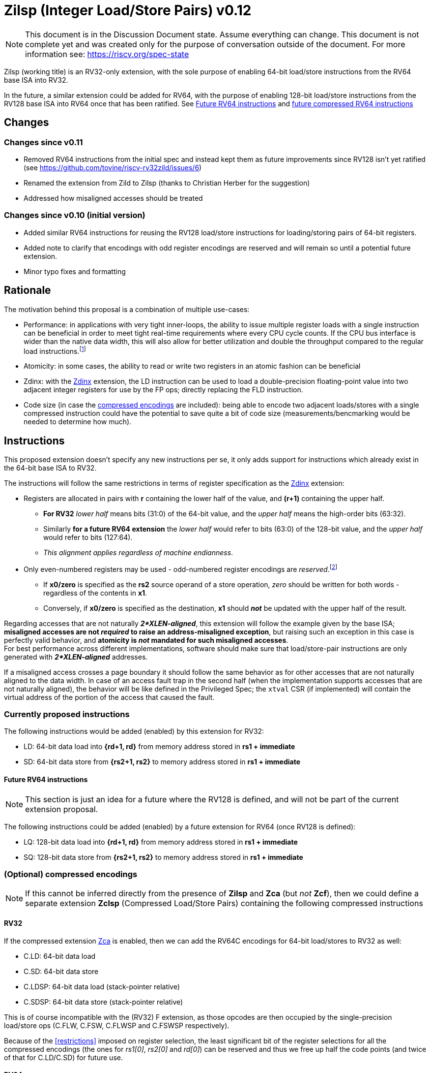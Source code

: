 [#Zilsp]
= Zilsp (Integer Load/Store Pairs) v0.12

NOTE: This document is in the Discussion Document state. Assume everything can change. This document is not complete yet and was created only for the purpose of conversation outside of the document. For more information see: https://riscv.org/spec-state

Zilsp (working title) is an RV32-only extension, with the sole purpose of enabling 64-bit load/store instructions from the RV64 base ISA into RV32.

In the future, a similar extension could be added for RV64, with the purpose of enabling 128-bit load/store instructions from the RV128 base ISA into RV64 once that has been ratified. See <<future_RV64_instructions>> and <<RV64_compressed,future compressed RV64 instructions>>

[#Changes]
== Changes

=== Changes since v0.11

* Removed RV64 instructions from the initial spec and instead kept them as future improvements since RV128 isn't yet ratified (see https://github.com/tovine/riscv-rv32zild/issues/6)
* Renamed the extension from Zild to Zilsp (thanks to Christian Herber for the suggestion)
* Addressed how misaligned accesses should be treated

=== Changes since v0.10 (initial version)

* Added similar RV64 instructions for reusing the RV128 load/store instructions for loading/storing pairs of 64-bit registers.
* Added note to clarify that encodings with odd register encodings are reserved and will remain so until a potential future extension.
* Minor typo fixes and formatting

[#Rationale]
== Rationale

The motivation behind this proposal is a combination of multiple use-cases:

* Performance: in applications with very tight inner-loops, the ability to issue multiple register loads with a single instruction can be beneficial in order to meet tight real-time requirements where every CPU cycle counts. If the CPU bus interface is wider than the native data width, this will also allow for better utilization and double the throughput compared to the regular load instructions.footnote:[While the same _could_ be achieved using macro-op fusion, having a dedicated instruction for this makes it easier for smaller implementations with simple decoders and short pipelines to utilize this. The most realistic alternative for most smaller implementations would be to fuse two adjacent C.LW/C.LD instructions, as anything else would require a decoder wider than 32 bits and/or multiple decode stages - all adding complexity and (power/area) cost.]
* Atomicity: in some cases, the ability to read or write two registers in an atomic fashion can be beneficial
* Zdinx: with the https://github.com/riscv/riscv-zfinx/blob/main/zfinx-1.0.0-rc.pdf[Zdinx] extension, the LD instruction can be used to load a double-precision floating-point value into two adjacent integer registers for use by the FP ops; directly replacing the FLD instruction.
* Code size (in case the <<Optional_compressed,compressed encodings>> are included): being able to encode two adjacent loads/stores with a single compressed instruction could have the potential to save quite a bit of code size (measurements/bencmarking would be needed to determine how much).

[#Instructions]
== Instructions

This proposed extension doesn't specify any new instructions per se, it only adds support for instructions which already exist in the 64-bit base ISA to RV32.

[[restrictions]]
The instructions will follow the same restrictions in terms of register specification as the https://github.com/riscv/riscv-zfinx/blob/main/zfinx-1.0.0-rc.pdf[Zdinx] extension:

* Registers are allocated in pairs with *r* containing the lower half of the value, and *(r+1)* containing the upper half.
  - *For RV32* _lower half_ means bits (31:0) of the 64-bit value, and the _upper half_ means the high-order bits (63:32).
  - Similarly *for a future RV64 extension* the _lower half_ would refer to bits (63:0) of the 128-bit value, and the _upper half_ would refer to bits (127:64).
  - _This alignment applies regardless of machine endianness_.
* Only even-numbered registers may be used - odd-numbered register encodings are _reserved_.footnote:[Since this restriction is already in place for the Zdinx extension it makes sense to keep it here as well]
  - If *x0/zero* is specified as the *rs2* source operand of a store operation, _zero_ should be written for both words - regardless of the contents in *x1*.
  - Conversely, if *x0/zero* is specified as the destination, *x1* should *_not_* be updated with the upper half of the result.

Regarding accesses that are not naturally *_2*XLEN-aligned_*, this extension will follow the example given by the base ISA; *misaligned accesses are not _required_ to raise an address-misaligned exception*, but raising such an exception in this case is perfectly valid behavior, and *atomicity is _not_ mandated for such misaligned accesses*. +
For best performance across different implementations, software should make sure that load/store-pair instructions are only generated with *_2*XLEN-aligned_* addresses.

If a misaligned access crosses a page boundary it should follow the same behavior as for other accesses that are not naturally aligned to the data width. In case of an access fault trap in the second half (when the implementation supports accesses that are not naturally aligned), the behavior will be like defined in the Privileged Spec; the `xtval` CSR (if implemented) will contain the virtual address of the portion of the access that caused the fault.

=== Currently proposed instructions
The following instructions would be added (enabled) by this extension for RV32:

* LD: 64-bit data load into *{rd+1, rd}* from memory address stored in *rs1 + immediate*
* SD: 64-bit data store from *{rs2+1, rs2}* to memory address stored in *rs1 + immediate*

[#future_RV64_instructions]
==== Future RV64 instructions

NOTE: This section is just an idea for a future where the RV128 is defined, and will not be part of the current extension proposal.

The following instructions could be added (enabled) by a future extension for RV64 (once RV128 is defined):

* LQ: 128-bit data load into *{rd+1, rd}* from memory address stored in *rs1 + immediate*
* SQ: 128-bit data store from *{rs2+1, rs2}* to memory address stored in *rs1 + immediate*

[#Optional_compressed]
=== (Optional) compressed encodings

NOTE: If this cannot be inferred directly from the presence of *Zilsp* and *Zca* (but _not_ *Zcf*), then we could define a separate extension *Zclsp* (Compressed Load/Store Pairs) containing the following compressed instructions

==== RV32

If the compressed extension link:++https://github.com/riscv/riscv-code-size-reduction/blob/master/Zce-release-candidate/Zc.adoc#zca++[Zca] is enabled, then we can add the RV64C encodings for 64-bit load/stores to RV32 as well:

* C.LD: 64-bit data load
* C.SD: 64-bit data store
* C.LDSP: 64-bit data load (stack-pointer relative)
* C.SDSP: 64-bit data store (stack-pointer relative)

This is of course incompatible with the (RV32) F extension, as those opcodes are then occupied by the single-precision load/store ops (C.FLW, C.FSW, C.FLWSP and C.FSWSP respectively).

Because of the <<restrictions>> imposed on register selection, the least significant bit of the register selections for all the compressed encodings (the ones for _rs1[0]_, _rs2[0]_ and _rd[0]_) can be reserved and thus we free up half the code points (and twice of that for C.LD/C.SD) for future use.

[#RV64_compressed]
==== RV64

NOTE: Although the RV128 base ISA is not yet defined, the compressed encodings are included in the Zca extension. Therefore we could push this as a compressed-only RV64 extension, although if it turns out to be too controversial we can hold off until the non-compressed counterparts (LQ/SQ) are defined

If the compressed extension link:++https://github.com/riscv/riscv-code-size-reduction/blob/master/Zce-release-candidate/Zc.adoc#zca++[Zca] is enabled, then we can add the RV128C encodings for 128-bit load/stores to RV64 as well:

* C.LQ: 128-bit data load
* C.SQ: 128-bit data store
* C.LQSP: 128-bit data load (stack-pointer relative)
* C.SQSP: 128-bit data store (stack-pointer relative)

This is of course incompatible with the (RV64) D extension, as those opcodes are then occupied by the double-precision load/store ops (C.FLD, C.FSD, C.FLDSP and C.FSDSP respectively).

Because of the <<restrictions>> imposed on register selection, the least significant bit of the register selections for all the compressed encodings (the ones for _rs1[0]_, _rs2[0]_ and _rd[0]_) can be reserved and thus we free up half the code points (and twice of that for C.LQ/C.SQ) for future use.

[#Enhanced_encodings]
==== Extra encoding bit (future discussion)

NOTE: This section is just brainstorming and will not be part of the current extension proposal.

The encoding bit saved by the pairwise register assignment could be repurposed to give more utility by extending the addressable register or immediate range - for example like this:

* For LD and SD: introduce new register encoding *rs/rd''* - `[2:1|4]`, making it possible to address registers *8,10,..,30* (bit 3 still implicitly wired to 1 for more similarity with existing encoding).
* For LDSP and SDSP: add another high-order bit to the immediate, doubling the addressable range.
